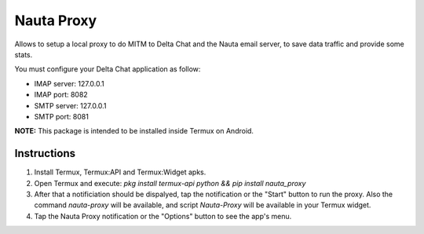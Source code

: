 Nauta Proxy
===========

Allows to setup a local proxy to do MITM to Delta Chat and the Nauta email server, to save data traffic and provide some stats.

You must configure your Delta Chat application as follow:

* IMAP server: 127.0.0.1
* IMAP port: 8082
* SMTP server: 127.0.0.1
* SMTP port: 8081

**NOTE:** This package is intended to be installed inside Termux on Android.


Instructions
------------

1. Install Termux, Termux:API and Termux:Widget apks.
2. Open Termux and execute: `pkg install termux-api python && pip install nauta_proxy`
3. After that a notificiation should be dispalyed, tap the notification or the "Start" button to run the proxy.
   Also the command `nauta-proxy` will be available, and script `Nauta-Proxy` will be available in your Termux widget.
4. Tap the Nauta Proxy notification or the "Options" button to see the app's menu.
